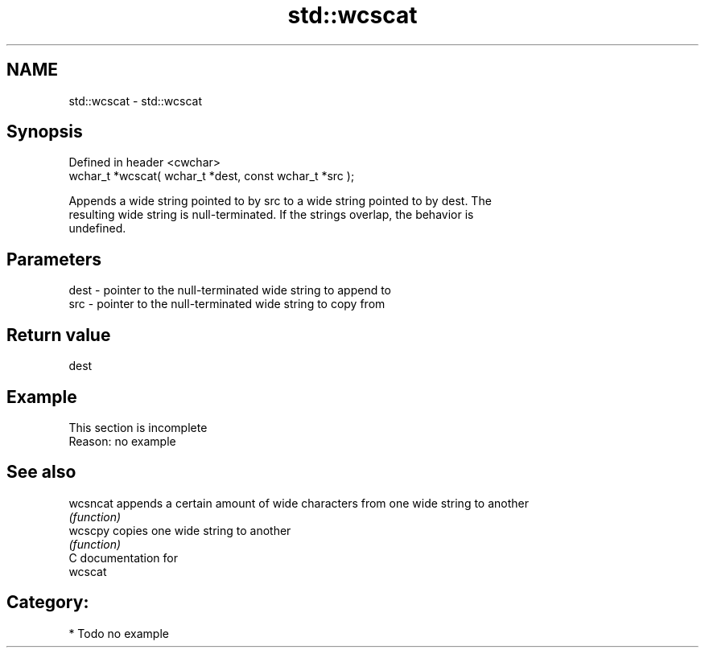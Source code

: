 .TH std::wcscat 3 "Nov 25 2015" "2.0 | http://cppreference.com" "C++ Standard Libary"
.SH NAME
std::wcscat \- std::wcscat

.SH Synopsis
   Defined in header <cwchar>
   wchar_t *wcscat( wchar_t *dest, const wchar_t *src );

   Appends a wide string pointed to by src to a wide string pointed to by dest. The
   resulting wide string is null-terminated. If the strings overlap, the behavior is
   undefined.

.SH Parameters

   dest - pointer to the null-terminated wide string to append to
   src  - pointer to the null-terminated wide string to copy from

.SH Return value

   dest

.SH Example

    This section is incomplete
    Reason: no example

.SH See also

   wcsncat appends a certain amount of wide characters from one wide string to another
           \fI(function)\fP 
   wcscpy  copies one wide string to another
           \fI(function)\fP 
   C documentation for
   wcscat

.SH Category:

     * Todo no example
